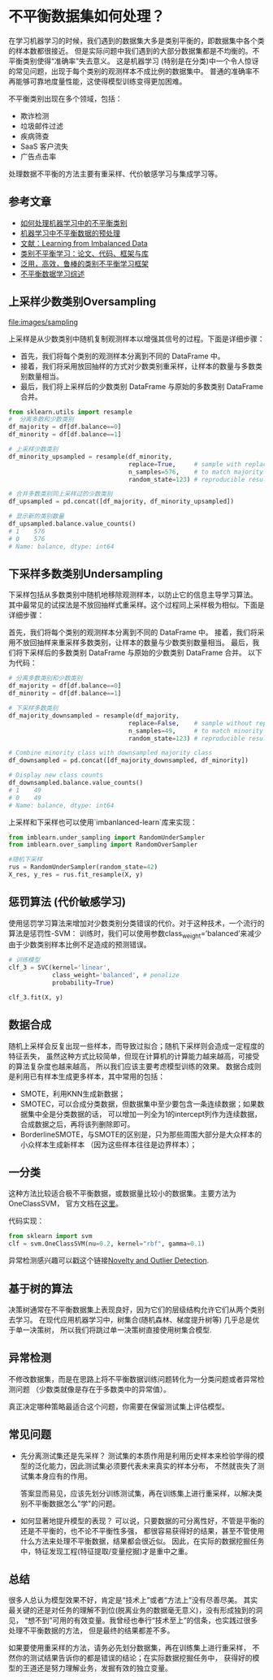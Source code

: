 * 不平衡数据集如何处理？

在学习机器学习的时候，我们遇到的数据集大多是类别平衡的，即数据集中各个类的样本数都很接近。
但是实际问题中我们遇到的大部分数据集都是不均衡的。不平衡类别使得“准确率”失去意义。
这是机器学习 (特别是在分类)中一个令人惊讶的常见问题，出现于每个类别的观测样本不成比例的数据集中。
普通的准确率不再能够可靠地度量性能，这使得模型训练变得更加困难。

不平衡类别出现在多个领域，包括：
- 欺诈检测
- 垃圾邮件过滤
- 疾病筛查
- SaaS 客户流失
- 广告点击率

处理数据不平衡的方法主要有重采样、代价敏感学习与集成学习等。
** 参考文章
- [[https://wqw547243068.github.io/2019/04/25/Imbalance-Data/][如何处理机器学习中的不平衡类别]]
- [[https://www.capallen.top/2019/Deal-with-imbalanced-data-in-ML][机器学习中不平衡数据的预处理]]
- [[https://www.ele.uri.edu/faculty/he/PDFfiles/ImbalancedLearning.pdf][文献：Learning from Imbalanced Data]]
- [[https://github.com/ZhiningLiu1998/awesome-imbalanced-learning][类别不平衡学习：论文、代码、框架与库]]
- [[https://github.com/ZhiningLiu1998/self-paced-ensemble][泛用，高效，鲁棒的类别不平衡学习框架]]
- [[https://zhuanlan.zhihu.com/p/66373943][不平衡数据学习综述]]

** 上采样少数类别Oversampling
[[file:images/sampling]]

上采样是从少数类别中随机复制观测样本以增强其信号的过程。下面是详细步骤：

- 首先，我们将每个类别的观测样本分离到不同的 DataFrame 中。
- 接着，我们将采用放回抽样的方式对少数类别重采样，让样本的数量与多数类别数量相当。
- 最后，我们将上采样后的少数类别 DataFrame 与原始的多数类别 DataFrame 合并。

#+BEGIN_SRC python
from sklearn.utils import resample
#  分离多数和少数类别
df_majority = df[df.balance==0]
df_minority = df[df.balance==1]

# 上采样少数类别
df_minority_upsampled = resample(df_minority,
                                 replace=True,     # sample with replacement
                                 n_samples=576,    # to match majority class
                                 random_state=123) # reproducible results

# 合并多数类别同上采样过的少数类别
df_upsampled = pd.concat([df_majority, df_minority_upsampled])

# 显示新的类别数量
df_upsampled.balance.value_counts()
# 1    576
# 0    576
# Name: balance, dtype: int64
#+END_SRC
** 下采样多数类别Undersampling
下采样包括从多数类别中随机地移除观测样本，以防止它的信息主导学习算法。
其中最常见的试探法是不放回抽样式重采样。这个过程同上采样极为相似。下面是详细步骤：

首先，我们将每个类别的观测样本分离到不同的 DataFrame 中。
接着，我们将采用不放回抽样来重采样多数类别，让样本的数量与少数类别数量相当。
最后，我们将下采样后的多数类别 DataFrame 与原始的少数类别 DataFrame 合并。
以下为代码：
#+BEGIN_SRC python
# 分离多数类别和少数类别
df_majority = df[df.balance==0]
df_minority = df[df.balance==1]

# 下采样多数类别
df_majority_downsampled = resample(df_majority,
                                 replace=False,    # sample without replacement
                                 n_samples=49,     # to match minority class
                                 random_state=123) # reproducible results

# Combine minority class with downsampled majority class
df_downsampled = pd.concat([df_majority_downsampled, df_minority])

# Display new class counts
df_downsampled.balance.value_counts()
# 1    49
# 0    49
# Name: balance, dtype: int64
#+END_SRC
上采样和下采样也可以使用`imbanlanced-learn`库来实现：
#+BEGIN_SRC python
from imblearn.under_sampling import RandomUnderSampler 
from imblearn.over_sampling import RandomOverSampler

#随机下采样
rus = RandomUnderSampler(random_state=42)
X_res, y_res = rus.fit_resample(X, y)
#+END_SRC

** 惩罚算法 (代价敏感学习)
使用惩罚学习算法来增加对少数类别分类错误的代价。对于这种技术，一个流行的算法是惩罚性-SVM：
训练时，我们可以使用参数class_weight=’balanced’来减少由于少数类别样本比例不足造成的预测错误。

#+BEGIN_SRC python
# 训练模型
clf_3 = SVC(kernel='linear',
            class_weight='balanced', # penalize
            probability=True)

clf_3.fit(X, y)
#+END_SRC

** 数据合成
随机上采样会反复出现一些样本，而导致过拟合；随机下采样则会造成一定程度的特征丢失，
虽然这种方式比较简单，但现在计算机的计算能力越来越高，可接受的算法复杂度也越来越高，
所以我们应该主要考虑模型训练的效果。
数据合成则是利用已有样本生成更多样本，其中常用的包括：
- SMOTE，利用KNN生成新数据；
- SMOTEC，可以合成分类数据，但数据集中至少要包含一条连续数据；如果数据集中全是分类数据的话，
  可以增加一列全为1的intercept列作为连续数据，合成数据之后，再将该列删除即可。
- BorderlineSMOTE，与SMOTE的区别是，只为那些周围大部分是大众样本的小众样本生成新样本
  （因为这些样本往往是边界样本）；
** 一分类
这种方法比较适合极不平衡数据，或数据量比较小的数据集。主要方法为OneClassSVM，
官方文档在[[https://scikit-learn.org/stable/modules/generated/sklearn.svm.OneClassSVM.html][这里]]。

代码实现：
#+BEGIN_SRC python
from sklearn import svm
clf = svm.OneClassSVM(nu=0.2, kernel="rbf", gamma=0.1)
#+END_SRC
异常检测感兴趣可以戳这个链接[[https://scikit-learn.org/stable/modules/outlier_detection.html#outlier-detection][Novelty and Outlier Detection]].
** 基于树的算法
决策树通常在不平衡数据集上表现良好，因为它们的层级结构允许它们从两个类别去学习。
在现代应用机器学习中，树集合(随机森林、梯度提升树等) 几乎总是优于单一决策树，
所以我们将跳过单一决策树直接使用树集合模型.
** 异常检测
不修改数据集，而是在思路上将不平衡数据训练问题转化为一分类问题或者异常检测问题
（少数类就像是存在于多数类中的异常值）。

真正决定哪种策略最适合这个问题，你需要在保留测试集上评估模型。
** 常见问题
- 先分离测试集还是先采样？
  测试集的本质作用是利用历史样本来检验学得的模型的泛化能力，因此测试集必须要代表未来真实的样本分布，
  不然就丧失了测试集本身应有的作用。

  答案显而易见，应该先划分训练测试集，再在训练集上进行重采样，以解决类别不平衡数据怎么"学"的问题。

- 如何显著地提升模型的表现？
  可以说，只要数据的可分离性好，不管是平衡的还是不平衡的，也不论不平衡性多强，
  都很容易获得好的结果，甚至不管使用什么方法来处理不平衡数据，结果都会很近似。
  因此，在实际的数据挖掘任务中，特征发现工程(特征提取/变量挖掘)才是重中之重。

** 总结
很多人总认为模型效果不好，肯定是“技术上”或者“方法上”没有尽善尽美。
其实最关键的还是对任务的理解不到位(脱离业务的数据毫无意义)，没有形成独到的洞见，
“想不到”可用的有效变量。我曾经也奉行“技术至上”的信条，也实践过很多处理不平衡数据的方法，
但是最终的结果都差不多。

如果要使用重采样的方法，请务必先划分数据集，再在训练集上进行重采样，
不然你的测试结果告诉你的都是错误的结论；在实际数据挖掘任务中，
获得好的模型的王道还是努力理解业务，发掘有效的独立变量。
